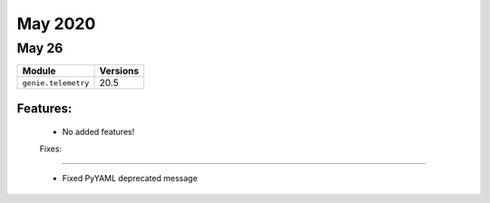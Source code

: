 May 2020
==========

May 26
--------

+-------------------------------+-------------------------------+
| Module                        | Versions                      |
+===============================+===============================+
| ``genie.telemetry``           | 20.5                          |
+-------------------------------+-------------------------------+


Features:
^^^^^^^^^

 * No added features!

 Fixes:
^^^^^^^^^

 * Fixed PyYAML deprecated message
